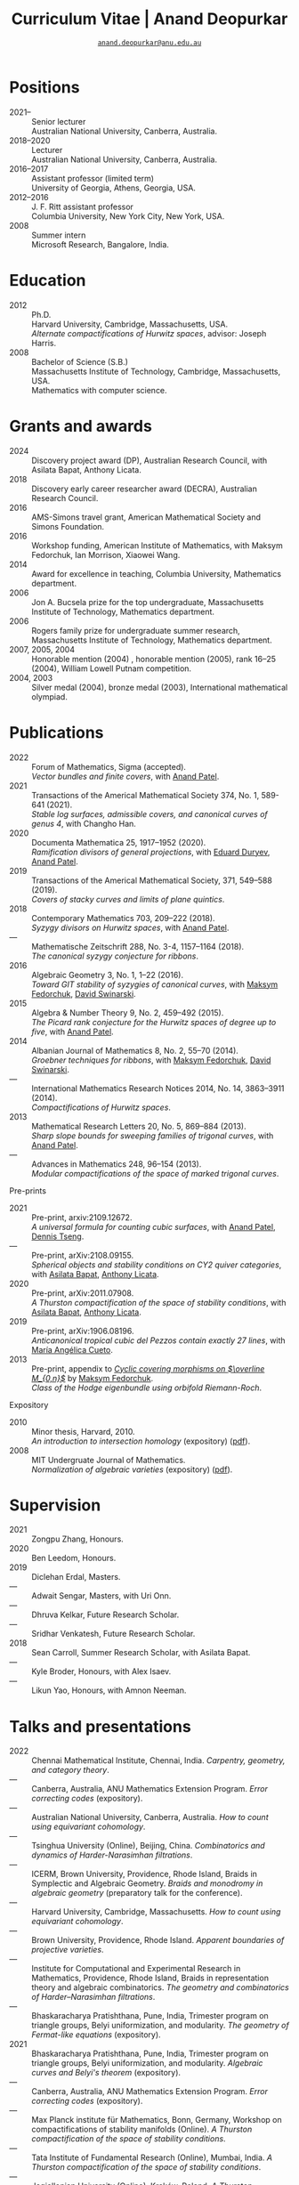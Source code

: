 #+TITLE: Curriculum Vitae | Anand Deopurkar
#+AUTHOR: [[mailto:anand.deopurkar@anu.edu.au][~anand.deopurkar@anu.edu.au~]]
#+options: -:t broken-links:mark num:nil toc:nil date:nil
#+LATEX_HEADER: \usepackage[margin=3cm]{geometry}
#+LATEX_HEADER_EXTRA: \hypersetup{colorlinks=true,urlcolor=black}
#+LATEX_HEADER_EXTRA: \usepackage{Baskervaldx}
#+HTML_HEAD_EXTRA: <script src="js/collapsibility.js"></script>


* Positions
:PROPERTIES:
:html_headline_class: collapsible
:END:
#+RESULTS:
:results:
- 2021-- :: Senior lecturer\\
      Australian National University, Canberra, Australia.
- 2018--2020 :: Lecturer\\
      Australian National University, Canberra, Australia.
- 2016--2017 :: Assistant professor (limited term)\\
      University of Georgia, Athens, Georgia, USA.
- 2012--2016 :: J. F. Ritt assistant professor\\
      Columbia University, New York City, New York, USA.
- 2008 :: Summer intern\\
      Microsoft Research, Bangalore, India.
:end:

* Education
:PROPERTIES:
:html_headline_class: collapsible
:END:
#+RESULTS:
:results:
- 2012 :: Ph.D.\\
 Harvard University, Cambridge, Massachusetts, USA.\\
       /Alternate compactifications of Hurwitz spaces/, advisor: Joseph Harris.
- 2008 :: Bachelor of Science (S.B.)\\
 Massachusetts Institute of Technology, Cambridge, Massachusetts, USA.\\
       Mathematics with computer science.
:end:

* Grants and awards
:PROPERTIES:
:html_headline_class: collapsible
:END:
#+begin_src elisp :exports results :results value raw drawer
  ;; Our pretty-printing function
  (defun pretty-print ()
    (let ((title (org-entry-get nil "ITEM"))
	  (org (org-entry-get nil "org"))
	  (collaborators (org-entry-get nil "with"))
	  (year (org-entry-get nil "year")))
      (format "- %s :: %s, %s%s."
	      year
	      title
	      org
	      (if collaborators
		  (format ", with %s" collaborators)
		"")
	      )))
  (string-join (org-map-entries 'pretty-print nil '("#awards.org")) "\n")
#+end_src

#+RESULTS:
:results:
- 2024 :: Discovery project award (DP), Australian Research Council, with Asilata Bapat, Anthony Licata.
- 2018 :: Discovery early career researcher award (DECRA), Australian Research Council.
- 2016 :: AMS-Simons travel grant, American Mathematical Society and Simons Foundation.
- 2016 :: Workshop funding, American Institute of Mathematics, with Maksym Fedorchuk, Ian Morrison, Xiaowei Wang.
- 2014 :: Award for excellence in teaching, Columbia University, Mathematics department.
- 2006 :: Jon A. Bucsela prize for the top undergraduate, Massachusetts Institute of Technology, Mathematics department.
- 2006 :: Rogers family prize for undergraduate summer research, Massachusetts Institute of Technology, Mathematics department.
- 2007, 2005, 2004 :: Honorable mention (2004) , honorable mention (2005), rank 16--25 (2004), William Lowell Putnam competition.
- 2004, 2003 :: Silver medal (2004), bronze medal (2003), International mathematical olympiad.
:end:

* Publications 
:PROPERTIES:
:html_headline_class: collapsible
:END:
#+begin_src elisp :exports results :results value raw drawer :lexical t
  ;; Our pretty-printing function
  (let ((previous ""))
    (defun pretty-print ()
      (let ((title (org-entry-get nil "ITEM"))
            (year (org-entry-get nil "year"))
            (journal (org-entry-get nil "journal"))
            (coauthors (org-entry-get nil "with"))
            (comment (org-entry-get nil "comment"))
            (link (org-entry-get nil "link")))
        (format "- %s :: %s.\\\\\n          /%s/%s%s%s."
                (if (equal previous year)
                    "---"
                  (setq previous year))
                journal
                title
                (if comment
                    (format " (%s)" comment)
                  "")
                (if coauthors
                    (format ", with %s" coauthors)
                  "")
                (if (and link cv-include-links)
                    (format " (%s)" link)
                  "")))))
  (string-join (org-map-entries 'pretty-print "-pp-expository-thesis" '("#papers.org")) "\n")
#+end_src

#+RESULTS:
:results:
- 2022 :: Forum of Mathematics, Sigma (accepted).\\
          /Vector bundles and finite covers/, with [[https://sites.google.com/view/anand-patel][Anand Patel]].
- 2021 :: Transactions of the Americal Mathematical Society 374, No. 1, 589-641 (2021).\\
          /Stable log surfaces, admissible covers, and canonical curves of genus 4/, with Changho Han.
- 2020 :: Documenta Mathematica 25, 1917--1952 (2020).\\
          /Ramification divisors of general projections/, with [[https://eduryev.weebly.com/][Eduard Duryev]], [[https://sites.google.com/view/anand-patel][Anand Patel]].
- 2019 :: Transactions of the Americal Mathematical Society, 371, 549--588 (2019).\\
          /Covers of stacky curves and limits of plane quintics/.
- 2018 :: Contemporary Mathematics 703, 209--222 (2018).\\
          /Syzygy divisors on Hurwitz spaces/, with [[https://sites.google.com/view/anand-patel][Anand Patel]].
- --- :: Mathematische Zeitschrift 288, No. 3-4, 1157--1164 (2018).\\
          /The canonical syzygy conjecture for ribbons/.
- 2016 :: Algebraic Geometry 3, No. 1, 1--22 (2016).\\
          /Toward GIT stability of syzygies of canonical curves/, with [[https://www2.bc.edu/maksym-fedorchuk/][Maksym Fedorchuk]], [[http://faculty.fordham.edu/dswinarski/][David Swinarski]].
- 2015 :: Algebra & Number Theory 9, No. 2, 459--492 (2015).\\
          /The Picard rank conjecture for the Hurwitz spaces of degree up to five/, with [[https://www2.bc.edu/anand-p-patel/][Anand Patel]].
- 2014 :: Albanian Journal of Mathematics 8, No. 2, 55--70 (2014).\\
          /Groebner techniques for ribbons/, with [[https://www2.bc.edu/maksym-fedorchuk/][Maksym Fedorchuk]], [[http://faculty.fordham.edu/dswinarski/][David Swinarski]].
- --- :: International Mathematics Research Notices 2014, No. 14, 3863--3911 (2014).\\
          /Compactifications of Hurwitz spaces/.
- 2013 :: Mathematical Research Letters 20, No. 5, 869--884 (2013).\\
          /Sharp slope bounds for sweeping families of trigonal curves/, with [[https://sites.google.com/view/anand-patel][Anand Patel]].
- --- :: Advances in Mathematics 248, 96--154 (2013).\\
          /Modular compactifications of the space of marked trigonal curves/.
:end:

- Pre-prints ::
#+begin_src elisp :exports results :results value raw drawer
  (string-join (org-map-entries 'pretty-print "+pp" '("#papers.org")) "\n")
#+end_src

#+RESULTS:
:results:
- 2021 :: Pre-print, arxiv:2109.12672.\\
          /A universal formula for counting cubic surfaces/, with [[https://sites.google.com/view/anand-patel][Anand Patel]], [[https://sites.google.com/view/dennis-tseng][Dennis Tseng]].
- --- :: Pre-print, arXiv:2108.09155.\\
          /Spherical objects and stability conditions on CY2 quiver categories/, with [[https://asilata.github.io/][Asilata Bapat]], [[https://maths-people.anu.edu.au/~licatat/][Anthony Licata]].
- 2020 :: Pre-print, arXiv:2011.07908.\\
          /A Thurston compactification of the space of stability conditions/, with [[https://asilata.github.io/][Asilata Bapat]], [[https://maths-people.anu.edu.au/~licatat/][Anthony Licata]].
- 2019 :: Pre-print, arXiv:1906.08196.\\
          /Anticanonical tropical cubic del Pezzos contain exactly 27 lines/, with [[https://people.math.osu.edu/cueto.5/][María Angélica Cueto]].
- 2013 :: Pre-print, appendix to [[https://drive.google.com/file/d/1wq-Fh3DiqODc51t-J0phIexVF7B4lxsY/view][/Cyclic covering morphisms on \(\overline M_{0,n}\)/]] by [[https://www2.bc.edu/maksym-fedorchuk/][Maksym Fedorchuk]].\\
          /Class of the Hodge eigenbundle using orbifold Riemann-Roch/.
:end:

- Expository ::
#+begin_src elisp :exports results :results value raw drawer
  (string-join (org-map-entries 'pretty-print "+expository" '("#papers.org")) "\n")
#+end_src

#+RESULTS:
:results:
- 2010 :: Minor thesis, Harvard, 2010.\\
          /An introduction to intersection homology/ (expository) ([[file:papers/anandrd_minor_thesis.pdf][pdf]]).
- 2008 :: MIT Undergruate Journal of Mathematics.\\
          /Normalization of algebraic varieties/ (expository) ([[file:papers/anandrd_ug_thesis.pdf][pdf]]).
:end:

* Supervision
:PROPERTIES:
:html_headline_class: collapsible
:END:
#+begin_src elisp :exports results :results value raw drawer :lexical t
  ;; Our pretty-printing function
  (let ((previous ""))
    (defun pretty-print ()
      (let ((name (org-entry-get nil "ITEM"))
            (year (org-entry-get nil "year"))
            (level (org-entry-get nil "level"))
            (coadvisors (org-entry-get nil "with"))
            (comment (org-entry-get nil "comment")))
        (format "- %s :: %s, %s%s%s."
                (if (equal previous year)
                    "---"
                  (setq previous year))
                name
                level
                (if coadvisors
                    (concat ", with " coadvisors)
                  "")
                (if comment
                    (format " (%s)" comment)
                  "")
                ))))
  (string-join (org-map-entries 'pretty-print nil '("#supervision.org")) "\n")
#+end_src

#+RESULTS:
:results:
- 2021 :: Zongpu Zhang, Honours.
- 2020 :: Ben Leedom, Honours.
- 2019 :: Diclehan Erdal, Masters.
- --- :: Adwait Sengar, Masters, with Uri Onn.
- --- :: Dhruva Kelkar, Future Research Scholar.
- --- :: Sridhar Venkatesh, Future Research Scholar.
- 2018 :: Sean Carroll, Summer Research Scholar, with Asilata Bapat.
- --- :: Kyle Broder, Honours, with Alex Isaev.
- --- :: Likun Yao, Honours, with Amnon Neeman.
:end:

* Talks and presentations
:PROPERTIES:
:html_headline_class: collapsible
:END:
#+begin_src elisp :exports results :results value raw drawer :lexical t
  ;; Our pretty-printing function
  (let ((previous ""))
    (defun pretty-print ()
      (let ((year (org-entry-get nil "year"))
            (place (org-entry-get nil "place"))
            (meet (org-entry-get nil "meet"))
            (institute (org-entry-get nil "institute"))
            (comment (org-entry-get nil "comment"))
            (type (org-entry-get nil "type"))
            (title (org-entry-get nil "ITEM"))
            (link (org-entry-get nil "link")))
        (format "- %s :: %s. /%s/%s%s."
                (if (equal previous year)
                    "---"
                  (setq previous year))
                (string-join (remove nil `(,institute ,place, meet)) ", ")
                title
                (if comment
                    (format " (%s)" comment)
                  "")
                (if (and link cv-include-links)
                    (format " (%s)" link)
                  "")))))
  (string-join (org-map-entries 'pretty-print nil '("#talks.org")) "\n")
#+end_src

#+RESULTS:
:results:
- 2022 :: Chennai Mathematical Institute, Chennai, India. /Carpentry, geometry, and category theory/.
- --- :: Canberra, Australia, ANU Mathematics Extension Program. /Error correcting codes/ (expository).
- --- :: Australian National University, Canberra, Australia. /How to count using equivariant cohomology/.
- --- :: Tsinghua University (Online), Beijing, China. /Combinatorics and dynamics of Harder-Narasimhan filtrations/.
- --- :: ICERM, Brown University, Providence, Rhode Island, Braids in Symplectic and Algebraic Geometry. /Braids and monodromy in algebraic geometry/ (preparatory talk for the conference).
- --- :: Harvard University, Cambridge, Massachusetts. /How to count using equivariant cohomology/.
- --- :: Brown University, Providence, Rhode Island. /Apparent boundaries of projective varieties/.
- --- :: Institute for Computational and Experimental Research in Mathematics, Providence, Rhode Island, Braids in representation theory and algebraic combinatorics. /The geometry and combinatorics of Harder--Narasimhan filtrations/.
- --- :: Bhaskaracharya Pratishthana, Pune, India, Trimester program on triangle groups, Belyi uniformization, and modularity. /The geometry of Fermat-like equations/ (expository).
- 2021 :: Bhaskaracharya Pratishthana, Pune, India, Trimester program on triangle groups, Belyi uniformization, and modularity. /Algebraic curves and Belyi's theorem/ (expository).
- --- :: Canberra, Australia, ANU Mathematics Extension Program. /Error correcting codes/ (expository).
- --- :: Max Planck institute für Mathematics, Bonn, Germany, Workshop on compactifications of stability manifolds (Online). /A Thurston compactification of the space of stability conditions/.
- --- :: Tata Institute of Fundamental Research (Online), Mumbai, India. /A Thurston compactification of the space of stability conditions/.
- --- :: Jagiellonian University (Online), Kraków, Poland. /A Thurston compactification of the space of stability conditions/.
- 2020 :: University of New England, Amidale, Australia, Topology session, AustMS (Online). /A Thurston compactification for categories/.
- --- :: Mexico, Seminario nacional de geometria algebraica (Online joint seminar of multiple universities in Mexico). /Apparent boundaries of projective varieties/.
- --- :: University of California (Online), San Diego, California. /Apparent boundaries of projective varieties/.
- 2019 :: University of Sydney, Sydney, Australia, Workshop on triangulated categories in geometry and representation theory. /Groups, spherical twists, and stability conditions/ (part of a series with Asilata Bapat and Anthony Licata).
- --- :: University of Sydney, Sydney, Australia, Birational geometry and moduli spaces. /Log surfaces of almost K3 type and curves of genus 4/.
- --- :: Australian National University, Canberra, Australia, Women in mathematics day. /The work of Claire Voisin/ (expository).
- 2018 :: University of Auckland, Auckland, New Zealand, Character varieties and topological quantum field theory. /Geometry of Hurwitz spaces/.
- --- :: University of South Australia, Adelaide, Australia. /On the geometric Steinitz problem/.
- --- :: Australian National University, Canberra, Australia, Colloquium. /The work of Caucher Birkar/ (expository).
- --- :: Xiamen University, Xiamen, China, Algebraic surfaces and related topics. /Moduli of almost K3 log surfaces and curves of genus 4/.
- --- :: Tata Institute of Fundamental Research, Mumbai, India. /How to count using (co)homology/ (expository).
- --- :: Indian Institute of Science, Bengaluru, India. /What are ribbons and what do they tell us about Riemann surfaces/.
- --- :: Monash University, Melbourne, Australia. /What are ribbons and what do they tell us about Riemann surfaces/.
- --- :: Australian National University, Canberra, Australia. /On the critical loci of finite maps/.
- --- :: MATRIX, Creswick, Victoria, Australia, Workshop on algebraic geometry approximation, and optimization. /Quadrature and algebraic geometry/.
- 2017 :: University of North Carolina, Chapel Hill, North Carolina, Workshop on topics in algebraic geometry. /Vector bundles and finite covers/.
- --- :: University of Georgia, Athens, Georgia. /Vector bundles and finite covers/.
- --- :: Canada/USA Mathcamp, Tacoma, WA. /How to count using topology/ (expository).
- --- :: Indian Institute of Science Education and Research, Pune, India. /Quivers and their representations/.
- --- :: Emory University, Atlanta, Georgia. /Vector bundles and finite covers/.
- 2016 :: Australian National University, Canberra, Australia. /Geometry of moduli spaces/.
- --- :: Jeju Island, South Korea, Conference on moduli and birational geometry. /Vector bundles and finite covers/.
- --- :: Indian Institute of Science Education and Research, Pune. /Vector bundles and finite covers/.
- --- :: University of South Carolina, Columbia, South Carolina. /Ribbons and Green's conjecture/.
- --- :: University of Georgia, Athens, Georgia. /Ribbons and Green's conjecture/.
- --- :: Institute for Computational and Experimental Research in Mathematics, Providence, Rhode Island, Workshop on cycles on moduli spaces, geometric invariant theory, and dynamics. /Cycles on Hurwitz spaces/.
- --- :: University of Georgia, Athens, Georgia. /The algebra of canonical curves and the geometry of their moduli space/.
- --- :: Seattle, Washington, Higher genus curves and fibrations of higher genus curves in mathematical physics and arithmetic geometry II, AMS joint mathematics meetings. /Picard groups of Hurwitz spaces/.
- --- :: Seattle, Washington, Moduli spaces in algebraic geometry I, AMS joint mathematics meetings. /Limits of plane quintics via covers of stacky curves/.
- 2015 :: Northeastern University, Boston, Massachusetts, Boston College--Northeastern algebraic geometry conference. /Limits of plane quintics via covers of stacky curves/.
- --- :: University of Utah, Salt Lake City, Utah, Summer institute in algebraic geometry. /Limits of plane quintics via covers of stacky curves/ (poster).
- --- :: Daejeon, South Korea, SIAM applied algebraic geometry conference. /Syzygies of canonical curves and the geometry of \(\overline M_g\)/.
- --- :: Mathematisches Forschungsinstitut Oberwolfach, Oberwolfach, Germany. /GIT stability of syzygies of curves/ (mini talk).
- --- :: Purdue University, West Lafayette, Indiana. /Syzygies, GIT, and the moduli space of curves/.
- --- :: Ohio State University, Columbus, Ohio. /Limits of plane curves via stacky branched covers/.
- --- :: Harvard University, Cambridge, Massachusetts. /Syzygies, GIT, and the log minimal model program for \(\overline{M}_g\)/.
- --- :: Courant Institute, New York University, New York City, New York. /Picard groups of Hurwitz spaces/.
- --- :: Indian Institute for Science Research and Education, Pune, India. /The birational geometry of \(\overline M_g\)/.
- --- :: Stony Brook University, Stony Brook, New York. /Syzygies of canonical curves and birational geometry of \(\overline M_g\)/.
- 2014 :: University of Michigan, Ann Arbor, Michigan. /GIT stability of syzygies of canonical curves/.
- --- :: Yale University, New Haven, Connecticut. /GIT stability of syzygies of canonical curves/.
- --- :: Boston College, Boston, Massachusetts. /Towards GIT stability of syzygies of canonical curves/.
- 2013 :: Postech, Pohang, Korea. /Towards GIT stability of syzygies of canonical curves/.
- --- :: Philadelphia, Pennsylvania, Geometry of algebraic varieties, AMS sectional meeting. /Towards GIT stability of syzygies of canonical curves/.
- --- :: Boston College, Boston, Massachusetts, Algebraic geometry northeastern series. /Sharp slope bounds for sweeping families of trigonal curves/ (poster).
- --- :: Stanford University, Palo Alto, California. /Alternate compactifications of Hurwitz spaces/.
- --- :: Princeton University, Princeton, New Jersey. /Compactifying spaces of branched covers/.
- 2012 :: Rice University, Houston, Texas. /Alternate compactifications of Hurwitz spaces/.
- 2011 :: Massachusetts Institute of Technology, Cambridge, Massachusetts. /Compactifications of Hurwitz spaces/.
- --- :: Columbia University, New York City, New York. /Compactifications of Hurwitz spaces/.
- --- :: Stony Brook University, Stony Brook, New York. /Compactifications of Hurwitz spaces/.
- --- :: Brown University, Providence, Rhode Island. /Compactifications of Hurwitz spaces/.
- --- :: Harvard University, Cambridge, Massachusetts, A celebration of algebraic geometry (conference for the 60th birthday of Joe Harris). /Birational geometry of the space of marked trigonal curves/ (poster).
:end:

* Service
:PROPERTIES:
:html_headline_class: collapsible
:END:
#+begin_src elisp :exports results :results value raw drawer :lexical t
  ;; Our pretty-printing function
  (let ((previous ""))
    (defun pretty-print ()
      (let ((title (org-entry-get nil "ITEM"))
            (year (org-entry-get nil "year"))
            (with (org-entry-get nil "with"))
            (institute (org-entry-get nil "institute")))
        (format "- %s :: %s%s%s."
                (if year
                    (if (equal previous year)
                        "---"
                      (setq previous year))
                  "*")
                title
                (if with
                    (format " %s" with)
                  "")
                (if institute
                    (format ", %s" institute)
                  "")
                ))))
  (string-join (org-map-entries 'pretty-print nil '("#service.org")) "\n")
#+end_src

#+RESULTS:
:results:
- * :: Refereed for Journal of the European Mathematical Society, Journal of Differential Geometry, Journal of Algebraic Geometry, Annales Scientifiques de l'École Normale Supérieure, Mathematische Annalen, Algebra and Number Theory, Journal für die reine und angewandte Mathematik, manuscripta mathematica, Advances in Geometry, Mathematical Research Letters, European Journal of Mathematics.
- * :: Reviewed for Mathematical Reviews, American Mathematical Society.
- 2021-- :: Convener for the Masters program, Mathematical Sciences Institute, Australian National University.
- 2022 :: Co-organised the workshop /Braids in Symplectic and Algebraic Geometry/ Inanc Baykur, Benson Farb, Anthony Licata, and Ailsa Keating., Institute for Computational and Experimental Research in Mathematics (ICERM), Brown University.
- 2021 :: Served on the award committee for the /BH Neumann prize/ for the best student talk, AustMS meeting.
- 2020 :: Served on the thesis committee of Abhishek Bharadwaj, Mathematical Sciences Institute, Australian National University.
- 2019 :: Served on the selection committee for the /Future research talent fellowship/, Mathematical Sciences Institute, Australian National University.
- --- :: Served on the director search committee, Mathematical Sciences Institute, Australian National University.
- --- :: Served on the formal liaison committee, Mathematical Sciences Institute, Australian National University.
- 2018 :: Served on the award committee for the /BH Neumann prize/ for the best student talk, AustMS meeting.
- --- :: Co-organised the workshop /Polynomial Algebraic Developments in Optimisation and Computation/ Markus Hegland.
- --- :: Conducted training sessions in algebraic geometry at the /D21 Workshop/, Australian Signals Directorate.
- 2017 :: Co-organised the workshop /Stability and moduli spaces/ Maksym Fedorchuk, Ian Morrison, Xiaowei Wang, American Institute of Matheatics, Palo Alto, California.
- 2016 :: Co-organised the /Summer workshop in algebraic geometry/ Angela Gibney, Nicola Tarasca, University of Georgia, Athens, Georgia.
- --- :: Organised the /Fairly informal reading seminar and tea (FIRST)/, University of Georgia, Athens, Georgia.
- --- :: Co-organised the graduate student algebraic geometry seminar Johan de Jong, Columbia University.
- 2015 :: Conducted preparation sessions for the Putnam competition, Columbia University.
- 2014 :: Lectured in the /Workshop on birational geometry and stability of moduli stacks and spaces of curves/, Vietnam Institute for Advanced Studies in Mathematics, Hanoi, Vietnam.
- 2016 :: Served on the thesis committee of Natasha Potashnik, Columbia University, New York City, New York.
- 2013 :: Served on the thesis committee of Zachary Maddock, Columbia University, New York City, New York.
- 2014 :: Served on the thesis committee of Xuanyu Pan, Columbia University, New York City, New York.
- 2013 :: Co-organised the poster session at the /Algebraic geometry north-eastern series (AGNES)/ conference Anand Patel, Boston College.
- 2011, 2010 :: Organised the student algebraic geometry seminar, Harvard/MIT.
:end:
